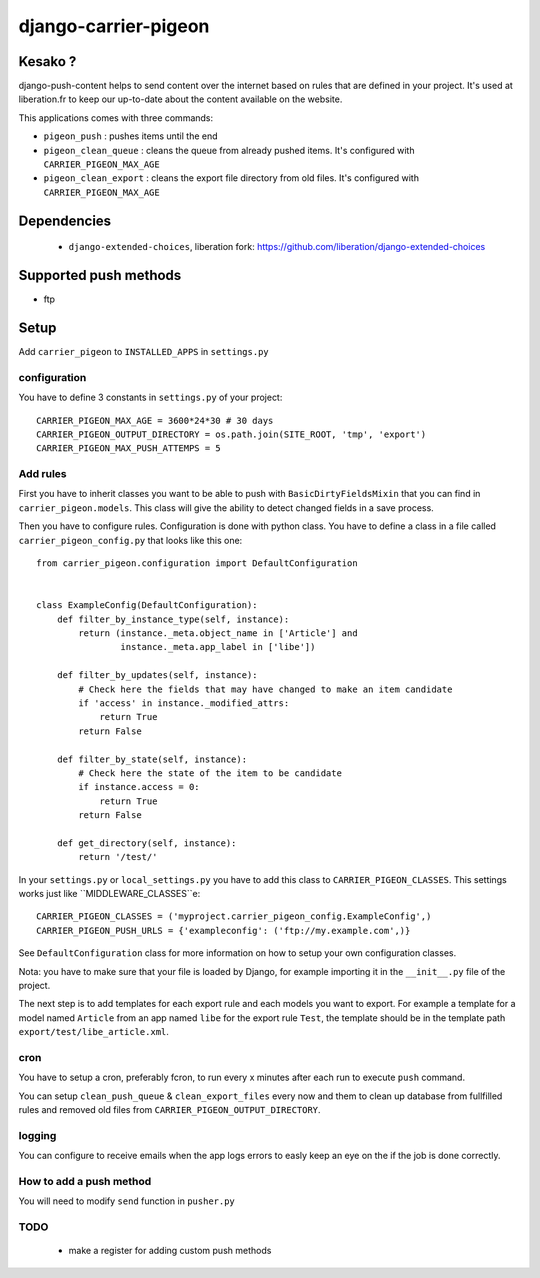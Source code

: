 =====================
django-carrier-pigeon
=====================

Kesako ?
========

django-push-content helps to send content over the internet based on
rules that are defined in your project. It's used at liberation.fr to
keep our up-to-date about the content available on the website.

This applications comes with three commands:

- ``pigeon_push`` : pushes items until the end
- ``pigeon_clean_queue`` : cleans the queue from already pushed items. It's
  configured with ``CARRIER_PIGEON_MAX_AGE``
- ``pigeon_clean_export`` : cleans the export file directory from old files.
  It's configured with ``CARRIER_PIGEON_MAX_AGE``

Dependencies
============

 - ``django-extended-choices``, liberation fork: https://github.com/liberation/django-extended-choices 

Supported push methods
======================

- ftp

Setup
=====

Add ``carrier_pigeon`` to ``INSTALLED_APPS`` in ``settings.py``

configuration
-------------

You have to define 3 constants in ``settings.py`` of your project::

  CARRIER_PIGEON_MAX_AGE = 3600*24*30 # 30 days
  CARRIER_PIGEON_OUTPUT_DIRECTORY = os.path.join(SITE_ROOT, 'tmp', 'export')
  CARRIER_PIGEON_MAX_PUSH_ATTEMPS = 5


Add rules
-------------

First you have to inherit classes you want to be able to push with
``BasicDirtyFieldsMixin`` that you can find in ``carrier_pigeon.models``.
This class will give the ability to detect changed fields in a save process.

Then you have to configure rules. Configuration is done with python
class. You have to define a class in a file called 
``carrier_pigeon_config.py`` that looks like this one:: 


  from carrier_pigeon.configuration import DefaultConfiguration


  class ExampleConfig(DefaultConfiguration):
      def filter_by_instance_type(self, instance):
          return (instance._meta.object_name in ['Article'] and
                  instance._meta.app_label in ['libe'])

      def filter_by_updates(self, instance):
          # Check here the fields that may have changed to make an item candidate
          if 'access' in instance._modified_attrs:
              return True
          return False

      def filter_by_state(self, instance):
          # Check here the state of the item to be candidate
          if instance.access = 0:
              return True
          return False

      def get_directory(self, instance):
          return '/test/'


In your ``settings.py`` or ``local_settings.py`` you have to add this class to
``CARRIER_PIGEON_CLASSES``. This settings works just like ``MIDDLEWARE_CLASSES``e::

  CARRIER_PIGEON_CLASSES = ('myproject.carrier_pigeon_config.ExampleConfig',)
  CARRIER_PIGEON_PUSH_URLS = {'exampleconfig': ('ftp://my.example.com',)}

See ``DefaultConfiguration`` class for more information on how to setup your 
own configuration classes.

Nota: you have to make sure that your file is loaded by Django, for example importing it in the ``__init__.py`` file of the project.

The next step is to add templates for each export rule and each models you 
want to export. For example a template for a model named ``Article`` from 
an app named ``libe`` for the export rule ``Test``, the template should be in 
the template path ``export/test/libe_article.xml``.

cron
----

You have to setup a cron, preferably fcron, to run every x minutes after each 
run to execute ``push`` command.

You can setup ``clean_push_queue`` & ``clean_export_files`` every now and them 
to clean up database from fullfilled rules and removed old files from ``CARRIER_PIGEON_OUTPUT_DIRECTORY``.

logging
-------

You can configure to receive emails when the app logs errors to easly keep an 
eye on the if the job is done correctly.

How to add a push method
------------------------

You will need to modify ``send`` function in ``pusher.py``

TODO
----

 - make a register for adding custom push methods
